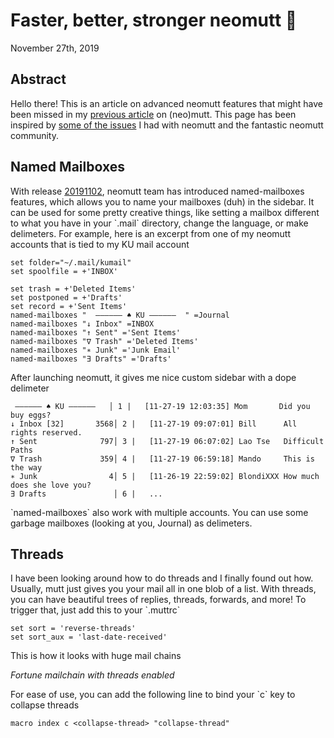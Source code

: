* Faster, better, stronger neomutt 🐩

November 27th, 2019

** Abstract
Hello there! This is an article on advanced neomutt features that might have
been missed in my [[../using_mutt][previous article]] on (neo)mutt. This page has been inspired by
[[https://github.com/neomutt/neomutt/issues/1958][some of the issues]] I had with neomutt and the fantastic neomutt community. 

** Named Mailboxes
With release [[https://github.com/neomutt/neomutt/tree/20191102][20191102]], neomutt team has introduced named-mailboxes features,
which allows you to name your mailboxes (duh) in the sidebar. It can be used for
some pretty creative things, like setting a mailbox different to what you have
in your `.mail` directory, change the language, or make delimeters. For example,
here is an excerpt from one of my neomutt accounts that is tied to my KU mail
account

#+BEGIN_SRC
set folder="~/.mail/kumail"
set spoolfile = +'INBOX'

set trash = +'Deleted Items'
set postponed = +'Drafts'
set record = +'Sent Items'
named-mailboxes "  ―――――― ♠ KU ――――――  " =Journal
named-mailboxes "↓ Inbox" =INBOX
named-mailboxes "↑ Sent" ='Sent Items'
named-mailboxes "∇ Trash" ='Deleted Items'
named-mailboxes "∗ Junk" ='Junk Email'
named-mailboxes "∃ Drafts" ='Drafts'
#+END_SRC

After launching neomutt, it gives me nice custom sidebar with a dope delimeter

#+BEGIN_SRC
 ―――――― ♠ KU ――――――   │ 1 |   [11-27-19 12:03:35] Mom       Did you buy eggs?
↓ Inbox [32]       3568│ 2 |   [11-27-19 09:07:01] Bill      All rights reserved.
↑ Sent              797│ 3 |   [11-27-19 06:07:02] Lao Tse   Difficult Paths
∇ Trash             359│ 4 |   [11-27-19 06:59:18] Mando     This is the way
∗ Junk                4│ 5 |   [11-26-19 22:59:02] BlondiXXX How much does she love you?
∃ Drafts               │ 6 |   ...
#+END_SRC

`named-mailboxes` also work with multiple accounts. You can use some garbage
mailboxes (looking at you, Journal) as delimeters. 

** Threads
I have been looking around how to do threads and I finally found out
how. Usually, mutt just gives you your mail all in one blob of a list. With
threads, you can have beautiful trees of replies, threads, forwards, and more!
To trigger that, just add this to your `.muttrc`

#+BEGIN_SRC
set sort = 'reverse-threads'
set sort_aux = 'last-date-received'
#+END_SRC

This is how it looks with huge mail chains

[[threads.png][Fortune mailchain with threads enabled]]

For ease of use, you can add the following line to bind your `c` key to collapse
threads 

#+BEGIN_SRC
macro index c <collapse-thread> "collapse-thread"
#+END_SRC
